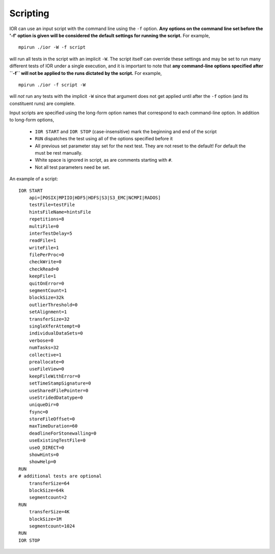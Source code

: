 Scripting
=========

IOR can use an input script with the command line using the ``-f`` option.
**Any options on the command line set before the '-f' option is given will be
considered the default settings for running the script.**  For example, ::

    mpirun ./ior -W -f script

will run all tests in the script with an implicit ``-W``.  The script itself can
override these settings and may be set to run many different tests of IOR under
a single execution, and it is important to note that **any command-line options
specified after ``-f`` will not be applied to the runs dictated by the script.**
For example, ::

    mpirun ./ior -f script -W

will *not* run any tests with the implicit ``-W`` since that argument does not
get applied until after the ``-f`` option (and its constituent runs) are complete.

Input scripts are specified using the long-form option names that correspond to
each command-line option.  In addition to long-form options,

    * ``IOR START`` and ``IOR STOP`` (case-insensitive) mark the beginning and end
      of the script
    * ``RUN`` dispatches the test using all of the options specified before it
    * All previous set parameter stay set for the next test. They are not reset
      to the default! For default the must be rest manually.
    * White space is ignored in script, as are comments starting with ``#``.
    * Not all test parameters need be set.

An example of a script: ::

  IOR START
      api=[POSIX|MPIIO|HDF5|HDFS|S3|S3_EMC|NCMPI|RADOS]
      testFile=testFile
      hintsFileName=hintsFile
      repetitions=8
      multiFile=0
      interTestDelay=5
      readFile=1
      writeFile=1
      filePerProc=0
      checkWrite=0
      checkRead=0
      keepFile=1
      quitOnError=0
      segmentCount=1
      blockSize=32k
      outlierThreshold=0
      setAlignment=1
      transferSize=32
      singleXferAttempt=0
      individualDataSets=0
      verbose=0
      numTasks=32
      collective=1
      preallocate=0
      useFileView=0
      keepFileWithError=0
      setTimeStampSignature=0
      useSharedFilePointer=0
      useStridedDatatype=0
      uniqueDir=0
      fsync=0
      storeFileOffset=0
      maxTimeDuration=60
      deadlineForStonewalling=0
      useExistingTestFile=0
      useO_DIRECT=0
      showHints=0
      showHelp=0
  RUN
  # additional tests are optional
      transferSize=64
      blockSize=64k
      segmentcount=2
  RUN
      transferSize=4K
      blockSize=1M
      segmentcount=1024
  RUN
  IOR STOP
